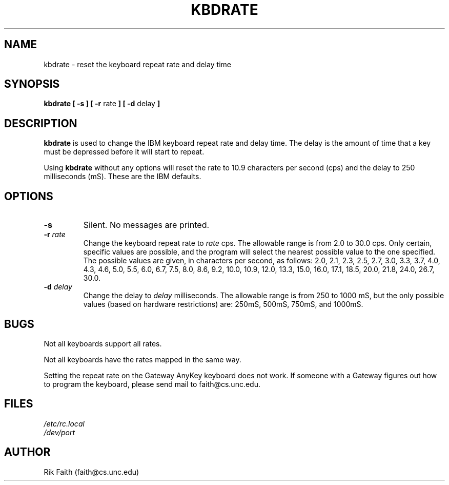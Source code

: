.\" Copyright 1992, 1994 Rickard E. Faith (faith@cs.unc.edu)
.\" May be distributed under the GNU General Public License
.\" Updated Wed Jun 22 21:09:43 1994, faith@cs.unc.edu
.TH KBDRATE 8 "22 June 1994" "Linux 1.1.19" "Linux Programmer's Manual"
.SH NAME
kbdrate \- reset the keyboard repeat rate and delay time
.SH SYNOPSIS
.B "kbdrate [ \-s ] [ \-r"
rate
.B "] [ \-d"
delay
.B ]
.SH DESCRIPTION
.B kbdrate
is used to change the IBM keyboard repeat rate and delay time.  The delay
is the amount of time that a key must be depressed before it will start to
repeat.

Using
.B kbdrate
without any options will reset the rate to 10.9 characters per second (cps)
and the delay to 250 milliseconds (mS).  These are the IBM defaults.
.SH OPTIONS
.TP
.B \-s
Silent.  No messages are printed.
.TP
.BI \-r " rate"
Change the keyboard repeat rate to
.I rate
cps.  The allowable range is from 2.0 to 30.0 cps.  Only certain, specific
values are possible, and the program will select the nearest possible value
to the one specified.  The possible values are given, in characters per
second, as follows: 2.0, 2.1, 2.3, 2.5, 2.7, 3.0, 3.3, 3.7, 4.0, 4.3, 4.6,
5.0, 5.5, 6.0, 6.7, 7.5, 8.0, 8.6, 9.2, 10.0, 10.9, 12.0, 13.3, 15.0, 16.0,
17.1, 18.5, 20.0, 21.8, 24.0, 26.7, 30.0.
.TP
.BI \-d " delay"
Change the delay to
.I delay
milliseconds.  The allowable range is from 250 to 1000 mS, but the only
possible values (based on hardware restrictions) are: 250mS, 500mS, 750mS,
and 1000mS.
.SH BUGS
Not all keyboards support all rates.
.PP
Not all keyboards have the rates mapped in the same way.
.PP
Setting the repeat rate on the Gateway AnyKey keyboard does not work.  If
someone with a Gateway figures out how to program the keyboard, please send
mail to faith@cs.unc.edu.
.SH FILES
.I /etc/rc.local
.br
.I /dev/port
.SH AUTHOR
Rik Faith (faith@cs.unc.edu)
